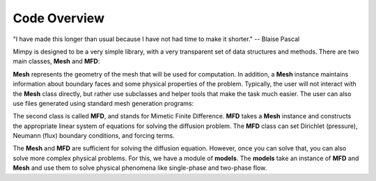 
Code Overview
==============


"I have made this longer than usual because I have not had time to make it shorter."
-- Blaise Pascal

Mimpy is designed to be a very simple library, with a very transparent set of data structures and 
methods.
There are two main classes, **Mesh** and **MFD**: 

.. image:: mesh_mfd.svg
   :align: center


**Mesh** represents the geometry of the mesh that will be used for computation. 
In addition, a **Mesh** instance maintains information about boundary faces and some physical properties of the problem.  
Typically, the user will not interact with the **Mesh** class directly, but rather use subclasses and helper tools 
that make the task much easier. The user can also use files generated using standard mesh generation programs:

.. image:: mesh_sources.svg
   :align: center

The second class is called **MFD**, and stands for Mimetic Finite Difference. **MFD** takes a **Mesh** instance 
and constructs the appropriate linear system of equations for solving the diffusion problem. 
The **MFD** class can set Dirichlet (pressure), Neumann (flux) boundary conditions, and forcing terms. 

The **Mesh** and **MFD** are sufficient for solving the diffusion equation. However, once you can solve that, you can 
also solve more complex physical problems. For this, we have a module of **models**. The **models** take an instance of 
**MFD** and **Mesh** and use them to solve physical phenomena like single-phase and two-phase flow.















